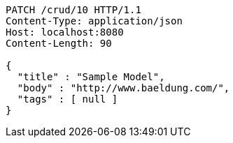 [source,http,options="nowrap"]
----
PATCH /crud/10 HTTP/1.1
Content-Type: application/json
Host: localhost:8080
Content-Length: 90

{
  "title" : "Sample Model",
  "body" : "http://www.baeldung.com/",
  "tags" : [ null ]
}
----